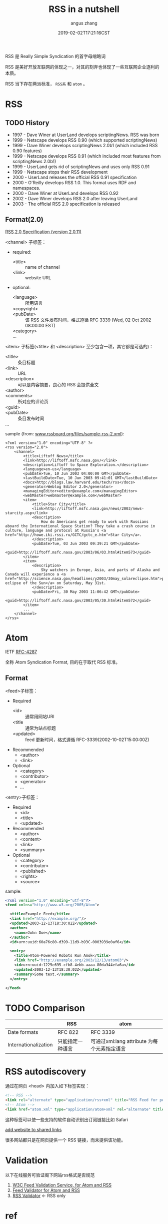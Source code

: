 #+TITLE: RSS in a nutshell
#+AUTHOR: angus zhang
#+DATE: 2019-02-02T17:21:16CST
#+TAGS: in-a-nutshell rss atom

RSS 是 Really Simple Syndication 的首字母缩略词

RSS 是美好开放互联网的体现之一，对其的割弃也体现了一些互联网企业逐利的本质。

RSS 当下存在两派标准， =RSS系= 和 =atom= 。

* RSS

** TODO History

- 1997 - Dave Winer at UserLand develops scriptingNews. RSS was born
- 1999 - Netscape develops RSS 0.90 (which supported scriptingNews)
- 1999 - Dave Winer develops scriptingNews 2.0b1 (which included RSS 0.90 features)
- 1999 - Netscape develops RSS 0.91 (which included most features from scriptingNews 2.0b1)
- 1999 - UserLand gets rid of scriptingNews and uses only RSS 0.91
- 1999 - Netscape stops their RSS development
- 2000 - UserLand releases the official RSS 0.91 specification
- 2000 - O'Reilly develops RSS 1.0. This format uses RDF and namespaces.
- 2000 - Dave Winer at UserLand develops RSS 0.92
- 2002 - Dave Winer develops RSS 2.0 after leaving UserLand
- 2003 - The official RSS 2.0 specification is released

** Format(2.0)

[[http://www.rssboard.org/rss-specification][RSS 2.0 Specification (version 2.0.11)]]

<channel> 子标签：
- required:
  - <title> :: name of channel
  - <link> :: website URL
- optional:
  - <language> :: 所用语言
  - <copyright> ::
  - <pubDate> :: 该 RSS 文件发布时间，格式遵循 RFC 3339 (Wed, 02 Oct 2002 08:00:00 EST)
  - <category> ::
  - ... ::

<item> 子标签(<title> 和 <description> 至少包含一项，其它都是可选的)：
- <title> :: 条目标题
- <link> :: URL
- <description> :: 可以是内容摘要，良心的 RSS 会提供全文
- <author> ::
- <comments> :: 所对应的评论页
- <guid> ::
- <pubDate> :: 条目发布时间
- ... :: 

sample (from: [[http://www.rssboard.org/files/sample-rss-2.xml][www.rssboard.org/files/sample-rss-2.xml]]):
#+BEGIN_SRC xml file:www.rssboard.org/files/sample-rss-2.xml
<?xml version="1.0" encoding="UTF-8" ?>
<rss version="2.0">
    <channel>
        <title>Liftoff News</title>
        <link>http://liftoff.msfc.nasa.gov/</link>
        <description>Liftoff to Space Exploration.</description>
        <language>en-us</language>
        <pubDate>Tue, 10 Jun 2003 04:00:00 GMT</pubDate>
        <lastBuildDate>Tue, 10 Jun 2003 09:41:01 GMT</lastBuildDate>
        <docs>http://blogs.law.harvard.edu/tech/rss</docs>
        <generator>Weblog Editor 2.0</generator>
        <managingEditor>editor@example.com</managingEditor>
        <webMaster>webmaster@example.com</webMaster>
        <item>
            <title>Star City</title>
            <link>http://liftoff.msfc.nasa.gov/news/2003/news-starcity.asp</link>
            <description>
                How do Americans get ready to work with Russians aboard the International Space Station? They take a crash course in culture, language and protocol at Russia's <a href="http://howe.iki.rssi.ru/GCTC/gctc_e.htm">Star City</a>.
            </description>
            <pubDate>Tue, 03 Jun 2003 09:39:21 GMT</pubDate>
            <guid>http://liftoff.msfc.nasa.gov/2003/06/03.html#item573</guid>
        </item>
        <item>
            <description>
                Sky watchers in Europe, Asia, and parts of Alaska and Canada will experience a <a href="http://science.nasa.gov/headlines/y2003/30may_solareclipse.htm">partial eclipse of the Sun</a> on Saturday, May 31st.
            </description>
            <pubDate>Fri, 30 May 2003 11:06:42 GMT</pubDate>
            <guid>http://liftoff.msfc.nasa.gov/2003/05/30.html#item572</guid>
        </item>
        ...
    </channel>
</rss>
#+END_SRC
* Atom 

IETF [[https://tools.ietf.org/html/rfc4287][RFC-4287]]

全称 Atom Syndication Format, 目的在于取代 RSS 标准。

** Format
<feed>子标签：
- Required
  - <id> :: 通常用网站URI
  - <title :: 通常为站点标题
  - <updated> :: feed 更新时间，格式遵循 RFC-3339(2002-10-02T15:00:00Z)
- Recommended
  - <author>
  - <link>
- Optional
  - <category>
  - <contributor>
  - <generator>
  - ...

<entry>子标签：
- Required
  - <id>
  - <title>
  - <updated>
- Recommended
  - <author>
  - <content>
  - <link>
  - <summary>
- Optional
  - <category>
  - <contributor>
  - <published>
  - <rights>
  - <source>

sample:
#+BEGIN_SRC xml
<?xml version="1.0" encoding="utf-8"?>
<feed xmlns="http://www.w3.org/2005/Atom">

  <title>Example Feed</title>
  <link href="http://example.org/"/>
  <updated>2003-12-13T18:30:02Z</updated>
  <author>
    <name>John Doe</name>
  </author>
  <id>urn:uuid:60a76c80-d399-11d9-b93C-0003939e0af6</id>

  <entry>
    <title>Atom-Powered Robots Run Amok</title>
    <link href="http://example.org/2003/12/13/atom03"/>
    <id>urn:uuid:1225c695-cfb8-4ebb-aaaa-80da344efa6a</id>
    <updated>2003-12-13T18:30:02Z</updated>
    <summary>Some text.</summary>
  </entry>

</feed>
#+END_SRC
* TODO Comparison

|                      | RSS              | atom                                        |
|----------------------+------------------+---------------------------------------------|
| Date formats         | RFC 822          | RFC 3339                                    |
| Internationalization | 只能指定一种语言 | 可通过xml:lang attribute 为每个元素指定语言 |

* RSS autodiscovery

通过在网页 <head> 内加入如下标签实现：
#+BEGIN_SRC html
<!-- RSS -->
<link rel="alternate" type="application/rss+xml" title="RSS Feed for petefreitag.com" href="/rss/" />
<!-- Atom -->
<link href="atom.xml" type="application/atom+xml" rel="alternate" title="Sitewide Atom feed" />
#+END_SRC

这种标签可以使一些支持的软件自动识别出订阅链接比如 Safari

[[../static/190202225615.png][add website to shared links]]

很多网站都只是在网页提供一个 RSS 链接，而未提供该功能。
* Validation

以下在线服务可验证阁下网站rss格式是否规范

1. [[https://validator.w3.org/feed/#validate_by_uri][W3C Feed Validation Service, for Atom and RSS]]
2. [[http://feedvalidator.sourceforge.net/][Feed Validator for Atom and RSS]]
3. [[http://www.rssboard.org/rss-validator/][RSS Validator]] <- RSS only
# * TODO Status Quo
* ref

1. [[http://nullprogram.com/blog/2013/09/23/][Atom vs. RSS « null program]]
2. [[https://en.wikipedia.org/wiki/Atom_(Web_standard)][Atom (Web standard) - Wikipedia]]
3. [[https://validator.w3.org/feed/docs/atom.html][Introduction to Atom]]
4. [[https://www.w3schools.com/xml/xml_rss.asp][w3schools::XML RSS]]
5. [[https://www.petefreitag.com/item/384.cfm][How to add RSS Autodiscovery to your site]]
6. [[https://github.com/jekyll/jekyll-feed/issues/2][What feed format is best? · Issue #2 · jekyll/jekyll-feed]]
